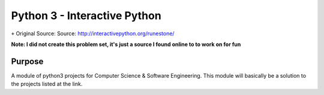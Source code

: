Python 3 - Interactive Python
====================================
``+`` Original Source: Source: http://interactivepython.org/runestone/

**Note: I did not create this problem set, it's just a source I found online to
to work on for fun**

Purpose
-------
A module of python3 projects for Computer Science & Software Engineering. This
module will basically be a solution to the projects listed at the link.
